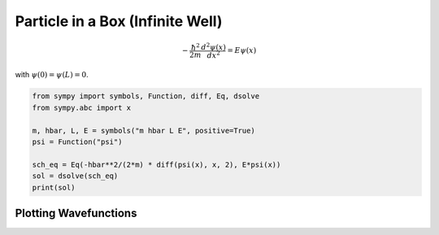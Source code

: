 .. _particle_in_box_tutorial:

=====================================
Particle in a Box (Infinite Well)
=====================================

.. math::

   -\frac{\hbar^2}{2m} \frac{d^2 \psi(x)}{dx^2} = E \psi(x)

with :math:`\psi(0) = \psi(L) = 0`.

.. code-block:: python

   from sympy import symbols, Function, diff, Eq, dsolve
   from sympy.abc import x

   m, hbar, L, E = symbols("m hbar L E", positive=True)
   psi = Function("psi")

   sch_eq = Eq(-hbar**2/(2*m) * diff(psi(x), x, 2), E*psi(x))
   sol = dsolve(sch_eq)
   print(sol)

Plotting Wavefunctions
======================

.. image:: ../../../_static/particle_in_box.png
   :alt: ψ1..ψ3 eigenfunctions
   :align: center

